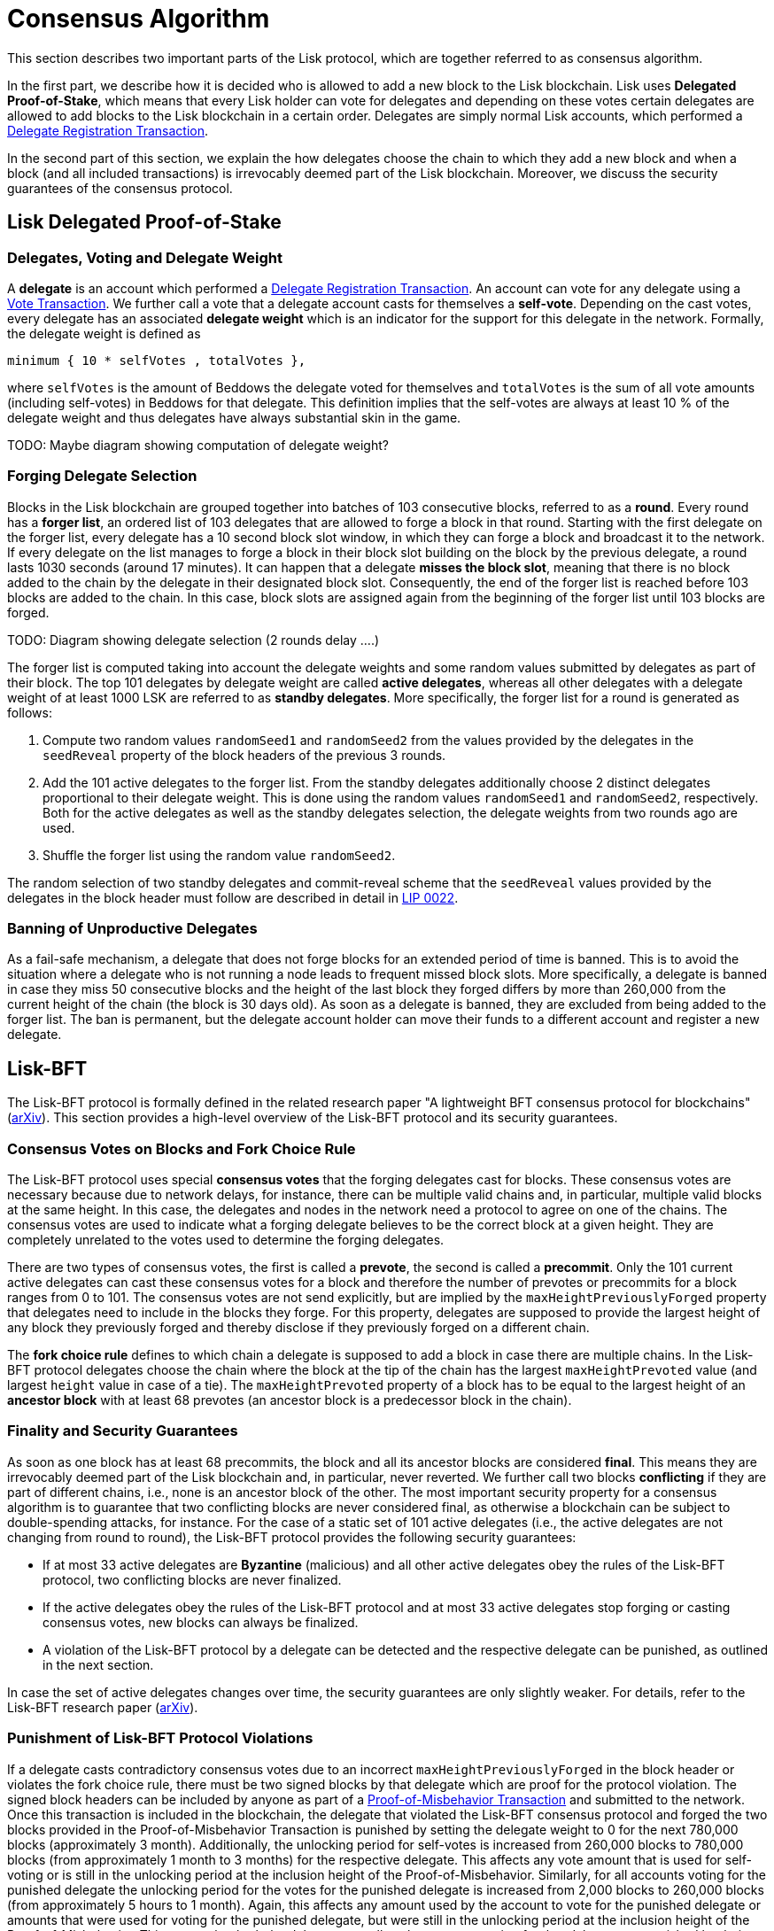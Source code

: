 = Consensus Algorithm

This section describes two important parts of the Lisk protocol, which are together referred to as consensus algorithm.

In the first part, we describe how it is decided who is allowed to add a new block to the Lisk blockchain. Lisk uses *Delegated Proof-of-Stake*, which means that every Lisk holder can vote for delegates and depending on these votes certain delegates are allowed to add blocks to the Lisk blockchain in a certain order. Delegates are simply normal Lisk accounts, which performed a link:2-transactions.adoc#delegate-registration[Delegate Registration Transaction].

In the second part of this section, we explain the how delegates choose the chain to which they add a new block and when a block (and all included transactions) is irrevocably deemed part of the Lisk blockchain. Moreover, we discuss the security guarantees of the consensus protocol.


== Lisk Delegated Proof-of-Stake


=== Delegates, Voting and Delegate Weight

A *delegate* is an account which performed a link:2-transactions.adoc#delegate-registration[Delegate Registration Transaction]. An account can vote for any delegate using a link:2-transactions.adoc#vote[Vote Transaction]. We further call a vote that a delegate account casts for themselves a [#index-self-vote-1]#*self-vote*#. Depending on the cast votes, every delegate has an associated [#index-delegate_weight]#*delegate weight*# which is an indicator for the support for this delegate in the network. Formally, the delegate weight is defined as

----
minimum { 10 * selfVotes , totalVotes },
----

where `selfVotes` is the amount of Beddows the delegate voted for themselves and `totalVotes` is the sum of all vote amounts (including self-votes) in Beddows for that delegate. This definition implies that the self-votes are always at least 10 % of the delegate weight and thus delegates have always substantial skin in the game.

TODO: Maybe diagram showing computation of delegate weight?

=== Forging Delegate Selection

Blocks in the Lisk blockchain are grouped together into batches of 103 consecutive blocks, referred to as a [#index-round-1]#*round*#. Every round has a [#index-forger_list-1]#*forger list*#, an ordered list of 103 delegates that are allowed to forge a block in that round. Starting with the first delegate on the forger list, every delegate has a 10 second block slot window, in which they can forge a block and broadcast it to the network. If every delegate on the list manages to forge a block in their block slot building on the block by the previous delegate, a round lasts 1030 seconds (around 17 minutes). It can happen that a delegate [#index-misses_the_block_slot-1]#*misses the block slot*#, meaning that there is no block added to the chain by the delegate in their designated block slot. Consequently, the end of the forger list is reached before 103 blocks are added to the chain. In this case, block slots are assigned again from the beginning of the forger list until 103 blocks are forged.

TODO: Diagram showing delegate selection (2 rounds delay ….)

The forger list is computed taking into account the delegate weights and some random values submitted by delegates as part of their block. The top 101 delegates by delegate weight are called [#index-active_delegate-1]#*active delegates*#, whereas all other delegates with a delegate weight of at least 1000 LSK  are referred to as [#index-standby_delegate-1]#*standby delegates*#. More specifically, the forger list for a round is generated as follows:

. Compute two random values `randomSeed1` and `randomSeed2` from the values provided by the delegates in the `seedReveal` property of the block headers of the previous 3 rounds.
. Add the 101 active delegates to the forger list. From the standby delegates additionally choose 2 distinct delegates proportional to their delegate weight. This is done using the random values `randomSeed1` and `randomSeed2`, respectively. Both for the active delegates as well as the standby delegates selection, the delegate weights from two rounds ago are used.
. Shuffle the forger list using the random value `randomSeed2`.

The random selection of two standby delegates and commit-reveal scheme that the `seedReveal` values provided by the delegates in the block header must follow are described in detail in https://github.com/LiskHQ/lips/blob/master/proposals/lip-0022.md[LIP 0022].


=== Banning of Unproductive Delegates

As a fail-safe mechanism, a delegate that does not forge blocks for an extended period of time is banned. This is to avoid the situation where a delegate who is not running a node leads to frequent missed block slots. More specifically, a delegate is banned in case they miss 50 consecutive blocks and the height of the last block they forged differs by more than 260,000 from the current height of the chain (the block is 30 days old). As soon as a delegate is banned, they are excluded from being added to the forger list. The ban is permanent, but the delegate account holder can move their funds to a different account and register a new delegate.


== Lisk-BFT

The Lisk-BFT protocol is formally defined in the related research paper "A lightweight BFT consensus protocol for blockchains" (link:https://arxiv.org/abs/1903.11434[arXiv]). This section provides a high-level overview of the Lisk-BFT protocol and its security guarantees.

=== Consensus Votes on Blocks and Fork Choice Rule

The Lisk-BFT protocol uses special [#index-consensus_votes]#*consensus votes*# that the forging delegates cast for blocks. These consensus votes are necessary because due to network delays, for instance, there can be multiple valid chains and, in particular, multiple valid blocks at the same height. In this case, the delegates and nodes in the network need a protocol to agree on one of the chains. The consensus votes are used to indicate what a forging delegate believes to be the correct block at a given height. They are completely unrelated to the votes used to determine the forging delegates.

There are two types of consensus votes, the first is called a [#index-prevote-1]#*prevote*#, the second is called a [#index-precommit-1]#*precommit*#. Only the 101 current active delegates can cast these consensus votes for a block and therefore the number of prevotes or precommits for a block ranges from 0 to 101. The consensus votes are not send explicitly, but are implied by the `maxHeightPreviouslyForged` property that delegates need to include in the blocks they forge. For this property, delegates are supposed to provide the largest height of any block they previously forged and thereby disclose if they previously forged on a different chain.

The [#index-fork_choice_rule-1]#*fork choice rule*# defines to which chain a delegate is supposed to add a block in case there are multiple chains. In the Lisk-BFT protocol delegates choose the chain where the block at the tip of the chain has the largest `maxHeightPrevoted` value (and largest `height` value in case of a tie). The `maxHeightPrevoted` property of a block has to be equal to the largest height of an [#index-ancestor_block-1]#*ancestor block*# with at least 68 prevotes (an ancestor block is a predecessor block in the chain).


=== Finality and Security Guarantees

As soon as one block has at least 68 precommits, the block and all its ancestor blocks are considered [#index-final-1]#*final*#. This means they are irrevocably deemed part of the Lisk blockchain and, in particular, never reverted. We further call two blocks [#index-conflicting-1]#*conflicting*# if they are part of different chains, i.e., none is an ancestor block of the other. The most important security property for a consensus algorithm is to guarantee that two conflicting blocks are never considered final, as otherwise a blockchain can be subject to double-spending attacks, for instance. For the case of a static set of 101 active delegates (i.e., the active delegates are not changing from round to round), the Lisk-BFT protocol provides the following security guarantees:

* If at most 33 active delegates are [#index-Byzantine-1]#*Byzantine*# (malicious) and all other active delegates obey the rules of the Lisk-BFT protocol, two conflicting blocks are never finalized.
* If the active delegates obey the rules of the Lisk-BFT protocol and at most 33 active delegates stop forging or casting consensus votes, new blocks can always be finalized.
* A violation of the Lisk-BFT protocol by a delegate can be detected and the respective delegate can be punished, as outlined in the next section.

In case the set of active delegates changes over time, the security guarantees are only slightly weaker. For details, refer to the Lisk-BFT research paper (link:https://arxiv.org/abs/1903.11434[arXiv]).


=== Punishment of Lisk-BFT Protocol Violations

If a delegate casts contradictory consensus votes due to an incorrect `maxHeightPreviouslyForged`  in the block header or violates the fork choice rule, there must be two signed blocks by that delegate which are proof for the protocol violation. The signed block headers can be included by anyone as part of a link:2-transactions.adoc#pom[Proof-of-Misbehavior Transaction] and submitted to the network. Once this transaction is included in the blockchain, the delegate that violated the Lisk-BFT consensus protocol and forged the two blocks provided in the Proof-of-Misbehavior Transaction is punished by setting the delegate weight to 0 for the next 780,000 blocks (approximately 3 month). Additionally, the unlocking period for self-votes is increased from 260,000 blocks to 780,000 blocks (from approximately 1 month to 3 months) for the respective delegate. This affects any vote amount that is used for self-voting or is still in the unlocking period at the inclusion height of the Proof-of-Misbehavior. Similarly, for all accounts voting for the punished delegate the unlocking period for the votes for the punished delegate is increased from 2,000 blocks to 260,000 blocks (from approximately 5 hours to 1 month). Again, this affects any amount used by the account to vote for the punished delegate or amounts that were used for voting for the punished delegate, but were still in the unlocking period at the inclusion height of the Proof-of-Misbehavior. This means that both the delegate as well as the accounts voting for that delegate are punished by their tokens being locked for an extended amount of time.


